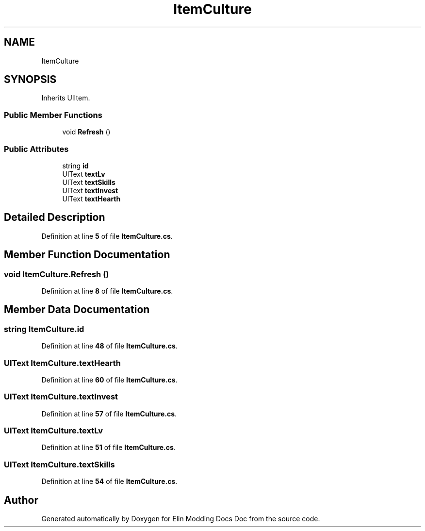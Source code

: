 .TH "ItemCulture" 3 "Elin Modding Docs Doc" \" -*- nroff -*-
.ad l
.nh
.SH NAME
ItemCulture
.SH SYNOPSIS
.br
.PP
.PP
Inherits UIItem\&.
.SS "Public Member Functions"

.in +1c
.ti -1c
.RI "void \fBRefresh\fP ()"
.br
.in -1c
.SS "Public Attributes"

.in +1c
.ti -1c
.RI "string \fBid\fP"
.br
.ti -1c
.RI "UIText \fBtextLv\fP"
.br
.ti -1c
.RI "UIText \fBtextSkills\fP"
.br
.ti -1c
.RI "UIText \fBtextInvest\fP"
.br
.ti -1c
.RI "UIText \fBtextHearth\fP"
.br
.in -1c
.SH "Detailed Description"
.PP 
Definition at line \fB5\fP of file \fBItemCulture\&.cs\fP\&.
.SH "Member Function Documentation"
.PP 
.SS "void ItemCulture\&.Refresh ()"

.PP
Definition at line \fB8\fP of file \fBItemCulture\&.cs\fP\&.
.SH "Member Data Documentation"
.PP 
.SS "string ItemCulture\&.id"

.PP
Definition at line \fB48\fP of file \fBItemCulture\&.cs\fP\&.
.SS "UIText ItemCulture\&.textHearth"

.PP
Definition at line \fB60\fP of file \fBItemCulture\&.cs\fP\&.
.SS "UIText ItemCulture\&.textInvest"

.PP
Definition at line \fB57\fP of file \fBItemCulture\&.cs\fP\&.
.SS "UIText ItemCulture\&.textLv"

.PP
Definition at line \fB51\fP of file \fBItemCulture\&.cs\fP\&.
.SS "UIText ItemCulture\&.textSkills"

.PP
Definition at line \fB54\fP of file \fBItemCulture\&.cs\fP\&.

.SH "Author"
.PP 
Generated automatically by Doxygen for Elin Modding Docs Doc from the source code\&.
